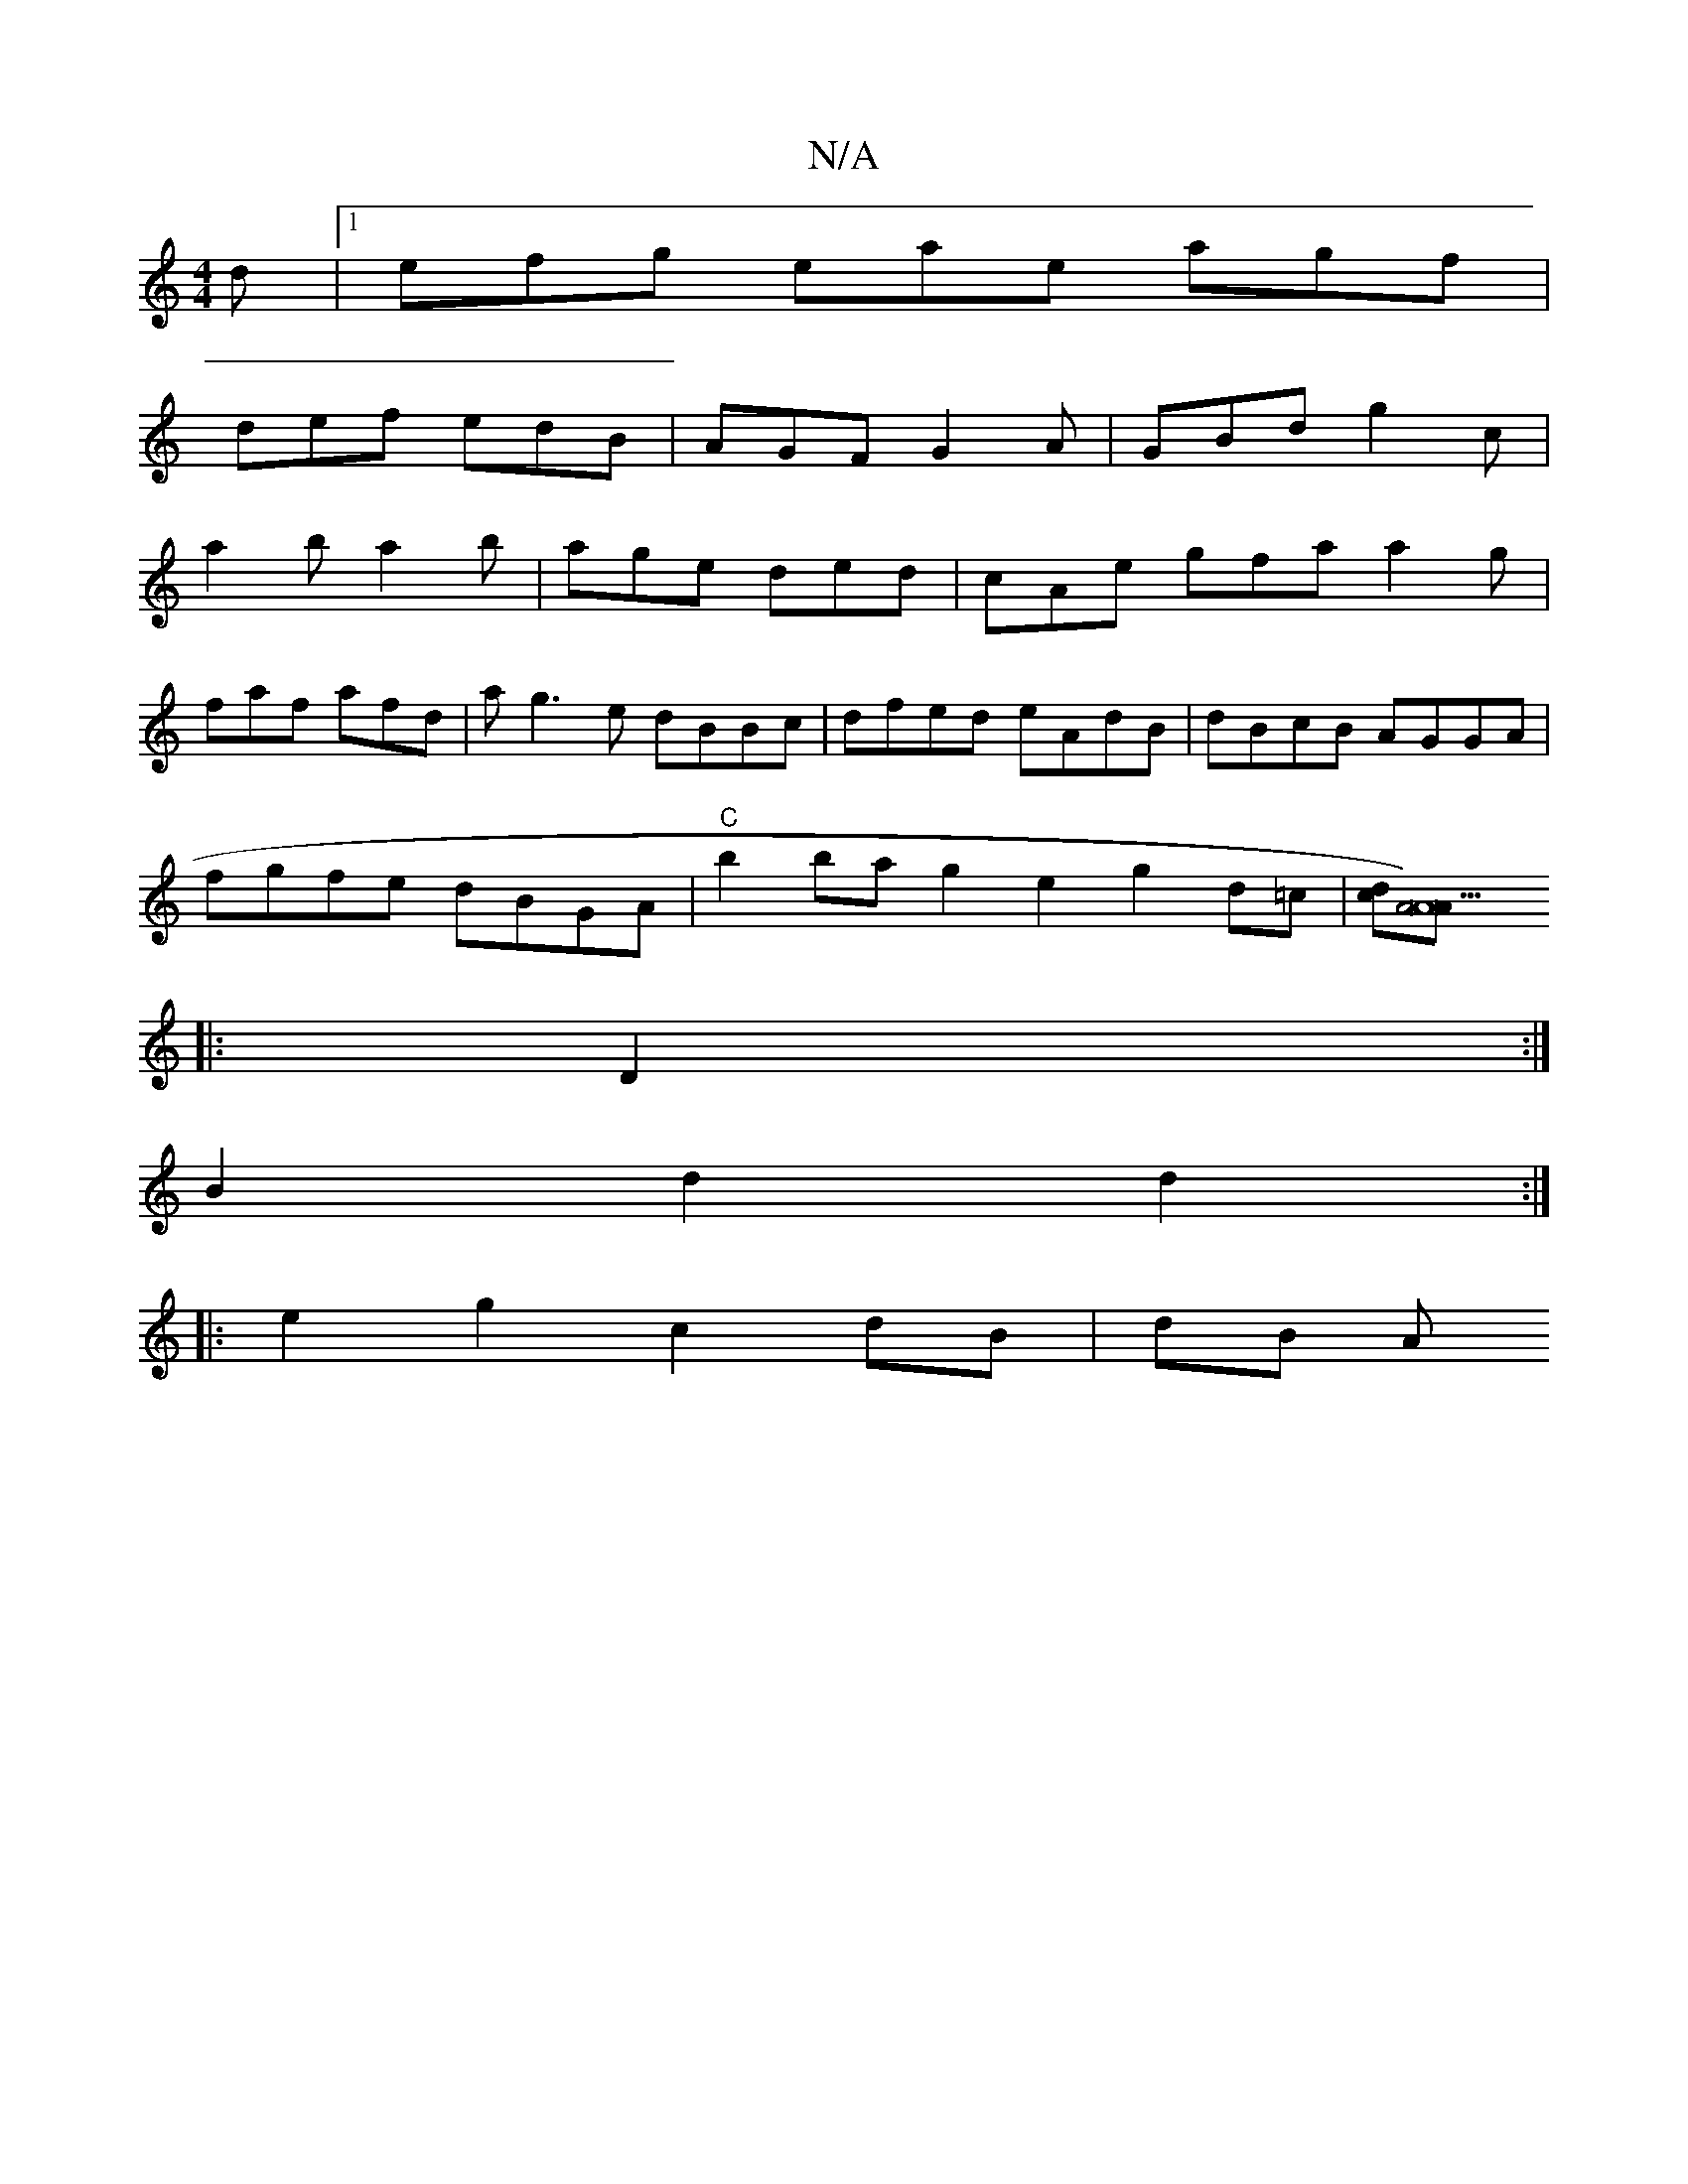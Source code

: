 X:1
T:N/A
M:4/4
R:N/A
K:Cmajor
/d|1 efg eae agf|
def edB|AGF G2A|GBd g2c|
a2b a2b|age ded|cAe gfa a2g|
faf afd |ag3e dBBc|dfed eAdB|dBcB AGGA|
fgfe dBGA|"C"b2ba g2e2g2 d=c |[dc][A4 A22)>A||
|:D2 :|
B2 d2 d2 :|
|: e2 g2 c2 dB | dB A